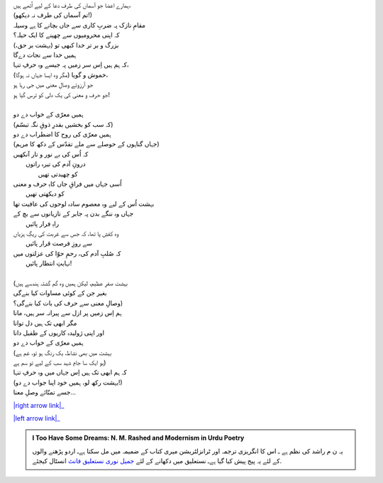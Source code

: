 .. title: §16ـ وہ حرفِ تنہا (جسے تمنّائے وصلِ معنا)
.. slug: itoohavesomedreams/poem_16
.. date: 2015-08-18 16:51:41 UTC
.. tags: poem itoohavesomedreams rashid
.. link: 
.. description: Urdu version of "Vuh ḥarf-e tanhā (jise tamannā-e vaṣl-e maʿnā)"
.. type: text



| ہمارے اعضا جو آسماں کی طرف دعا کے لیے اُٹھے ہیں،
| (تم آسماں کی طرف نہ دیکھو!)
| مقامِ نازک پہ ضربِ کاری سے جاں بچانے کا ہے وسیلہ
| کہ اپنی محرومیوں سے چھپنے کا ایک حیلہ؟
| بزرگ و بر تر خدا کبھی تو (بہشت بر حق،)
| ہمیں خدا سے نجات دےگا
| کہ ہم ہیں اِس سر زمیں پہ جیسے وہ حرفِ تنہا،
| (مگر وہ ایسا جہاں نہ ہوگا) خموش و گویا،
| جو آرزوئے وصالِ معنی میں جی رہا ہو
| جو حرف و معنی کی یک دلی کو ترس گیا ہو!
| 
| ہمیں معرّی کے خواب دے دو
| (کہ سب کو بخشیں بقدرِ ذوقِ نگہ تبسّم)
| ہمیں معرّی کی روح کا اضطراب دے دو
| (جہاں گناہوں کے حوصلے سے ملے تقدّس کے دکھ کا مرہم)
| کہ اُس کی بے نور و تار آنکھیں
| 	درونِ آدم کی تیرہ راتوں
| 			کو چھیدتی تھیں
| اُسی جہاں میں فراقِ جاں کاہِ حرف و معنی
| 				کو دیکھتی تھیں
| بہشت اُس کے لیے وہ معصوم سادہ لوحوں کی عافیت تھا
| جہاں وہ ننگے بدن پہ جابر کے تازیانوں سے بچ کے
| 					راہِ فرار پائیں
| وہ کفشِ پا تھا، کہ جس سے غربت کی ریگِ ہزیاں
| 				سے روزِ فرصت قرار پائیں
| کہ صُلبِ آدم کی، رحمِ حوّا کی عزلتوں میں
| 					نہایتِ انتظار پائیں!
| 
| (بہشت صفرِ عظیم، لیکن ہمیں وہ گم گشتہ ہندسے ہیں
| بغیر جن کے کوئی مساوات کیا بنےگی
| وصالِ معنی سے حرف کی بات کیا بنےگی؟)
| ہم اِس زمیں پر ازل سے پیرانہ سر ہیں، مانا
| مگر ابھی تک ہیں دل توانا
| اور اپنی ژولیدہ کاریوں کے طفیل دانا
| ہمیں معرّی کے خواب دے دو
| (بہشت میں بھی نشاط، یک رنگ ہو تو، غم ہے
| ہو ایک سا جامِ شہد سب کے لیے تو سم ہے)
| کہ ہم ابھی تک ہیں اِس جہاں میں وہ حرفِ تنہا
| (بہشت رکھ لو، ہمیں خود اپنا جواب دے دو!)
| جسے تمنّائے وصلِ معنا...


|right arrow link|_

|left arrow link|_



.. |right arrow link| replace:: :emoji:`arrow_right` §15. نمرود کی خدائی  
.. _right arrow link: /ur/itoohavesomedreams/poem_15

.. |left arrow link| replace::   §17. زندگی سے ڈرتے ہو؟ :emoji:`arrow_left` 
.. _left arrow link: /ur/itoohavesomedreams/poem_17

.. admonition:: I Too Have Some Dreams: N. M. Rashed and Modernism in Urdu Poetry

  یہ ن م راشد کی نظم ہے ـ اس کا انگریزی ترجمہ اور ٹرانزلٹریشن میری کتاب
  کے ضمیمہ میں مل سکتا ہےـ اردو
  پڑھنے والوں کے لئے یہ پیج پیش کیا گیا ہےـ نستعلیق میں
  دکھانے کے لئے 
  `جمیل نوری نستعلیق فانٹ`_  انسٹال کیجئے.


  .. link_figure:: /itoohavesomedreams/
        :title: I Too Have Some Dreams Resource Page
        :class: link-figure
        :image_url: /galleries/i2havesomedreams/i2havesomedreams-small.jpg
        
.. _جمیل نوری نستعلیق فانٹ: http://ur.lmgtfy.com/?q=Jameel+Noori+nastaleeq
 

